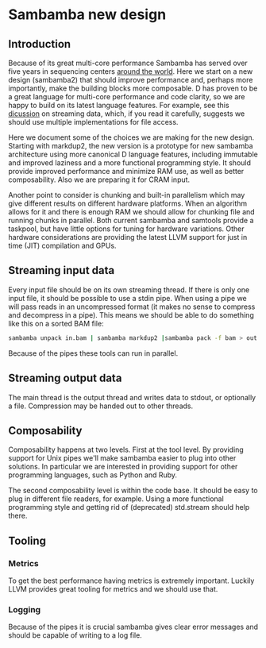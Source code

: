 * Sambamba new design

** Introduction

Because of its great multi-core performance Sambamba has served over
five years in sequencing centers [[https://groups.google.com/d/msg/sambamba-discussion/fIgrrUa441o/XG7Rt3dFAQAJ][around the world]]. Here we start on a
new design (sambamba2) that should improve performance and, perhaps
more importantly, make the building blocks more composable. D has
proven to be a great language for multi-core performance and code
clarity, so we are happy to build on its latest language features. For
example, see this [[http://forum.dlang.org/thread/gvtjhpxdqpboppoodmxm@forum.dlang.org][dicussion]] on streaming data, which, if you read it
carefully, suggests we should use multiple implementations for file
access.

Here we document some of the choices we are making for the new
design. Starting with markdup2, the new version is a prototype for new
sambamba architecture using more canonical D language features,
including immutable and improved laziness and a more functional
programming style. It should provide improved performance and minimize
RAM use, as well as better composability. Also we are preparing it for
CRAM input.

Another point to consider is chunking and built-in parallelism which
may give different results on different hardware platforms. When an
algorithm allows for it and there is enough RAM we should allow for
chunking file and running chunks in parallel. Both current sambamba
and samtools provide a taskpool, but have little options for tuning
for hardware variations. Other hardware considerations are providing
the latest LLVM support for just in time (JIT) compilation and GPUs.

** Streaming input data

Every input file should be on its own streaming thread. If there is
only one input file, it should be possible to use a stdin pipe. When
using a pipe we will pass reads in an uncompressed format (it makes no
sense to compress and decompress in a pipe). This means we should be
able to do something like this on a sorted BAM file:

#+BEGIN_SRC bash
sambamba unpack in.bam | sambamba markdup2 |sambamba pack -f bam > out.bam
#+END_SRC

Because of the pipes these tools can run in parallel.

** Streaming output data

The main thread is the output thread and writes data to stdout, or
optionally a file. Compression may be handed out to other threads.

** Composability

Composability happens at two levels. First at the tool level. By
providing support for Unix pipes we'll make sambamba easier to plug
into other solutions. In particular we are interested in providing
support for other programming languages, such as Python and Ruby.

The second composability level is within the code base. It should be
easy to plug in different file readers, for example. Using a more
functional programming style and getting rid of (deprecated)
std.stream should help there.

** Tooling

*** Metrics

To get the best performance having metrics is extremely
important. Luckily LLVM provides great tooling for metrics and we
should use that.

*** Logging

Because of the pipes it is crucial sambamba gives clear error messages
and should be capable of writing to a log file.
